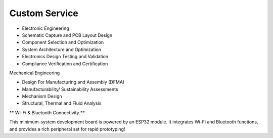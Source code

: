 Custom Service
====================

* Electronic Engineering
* Schematic Capture and PCB Layout Design
* Component Selection and Optimization
* System Architecture and Optimization
* Electronics Design Testing and Validation
* Compliance Verification and Certification

.. image:: ../image/pcblayout.png

Mechanical Engineering

* Design For Manufacturing and Assembly (DFMA)
* Manufacturability/ Sustainability Assessments
* Mechanism Design
* Structural, Thermal and Fluid Analysis

.. image:: ../image/shell.png


\** Wi-Fi & Bluetooth Connectivity **\

This minimum-system development board is powered by an ESP32 module. It integrates Wi-Fi and Bluetooth functions, and provides a rich peripheral set for rapid prototyping!